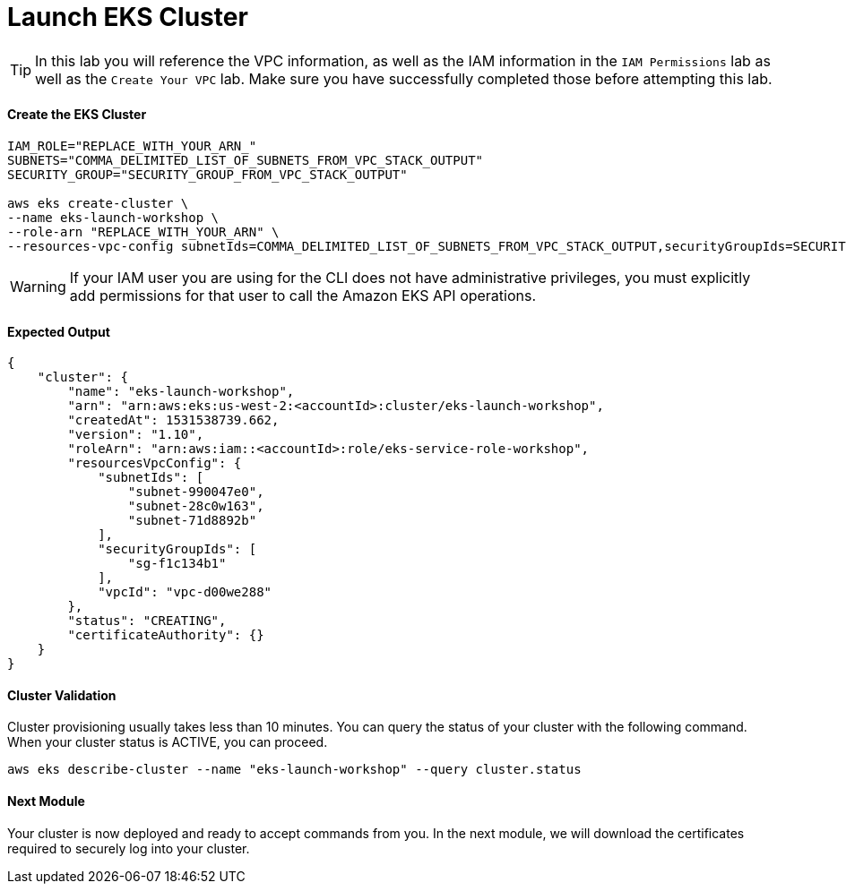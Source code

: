 = Launch EKS Cluster

TIP: In this lab you will reference the VPC information, as well as the IAM information in the `IAM Permissions` lab as well as the `Create Your VPC` lab. Make sure you have successfully completed those before attempting this lab.

==== Create the EKS Cluster
[source,bash]
----
IAM_ROLE="REPLACE_WITH_YOUR_ARN_"
SUBNETS="COMMA_DELIMITED_LIST_OF_SUBNETS_FROM_VPC_STACK_OUTPUT"
SECURITY_GROUP="SECURITY_GROUP_FROM_VPC_STACK_OUTPUT"

aws eks create-cluster \
--name eks-launch-workshop \
--role-arn "REPLACE_WITH_YOUR_ARN" \
--resources-vpc-config subnetIds=COMMA_DELIMITED_LIST_OF_SUBNETS_FROM_VPC_STACK_OUTPUT,securityGroupIds=SECURITY_GROUP_FROM_VPC_STACK_OUTPUT
----

WARNING: If your IAM user you are using for the CLI does not have administrative privileges, you must explicitly add permissions for that user to call the Amazon EKS API operations.

==== Expected Output
[source,json]
----
{
    "cluster": {
        "name": "eks-launch-workshop",
        "arn": "arn:aws:eks:us-west-2:<accountId>:cluster/eks-launch-workshop",
        "createdAt": 1531538739.662,
        "version": "1.10",
        "roleArn": "arn:aws:iam::<accountId>:role/eks-service-role-workshop",
        "resourcesVpcConfig": {
            "subnetIds": [
                "subnet-990047e0",
                "subnet-28c0w163",
                "subnet-71d8892b"
            ],
            "securityGroupIds": [
                "sg-f1c134b1"
            ],
            "vpcId": "vpc-d00we288"
        },
        "status": "CREATING",
        "certificateAuthority": {}
    }
}
----

==== Cluster Validation
Cluster provisioning usually takes less than 10 minutes. You can query the status of your cluster with the following command. When your cluster status is ACTIVE, you can proceed.
[source,bash]
----
aws eks describe-cluster --name "eks-launch-workshop" --query cluster.status
----

==== Next Module
Your cluster is now deployed and ready to accept commands from you. In the next module, we will download the certificates required to securely log into your cluster.
